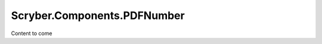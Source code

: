 =============================
Scryber.Components.PDFNumber
=============================

Content to come


